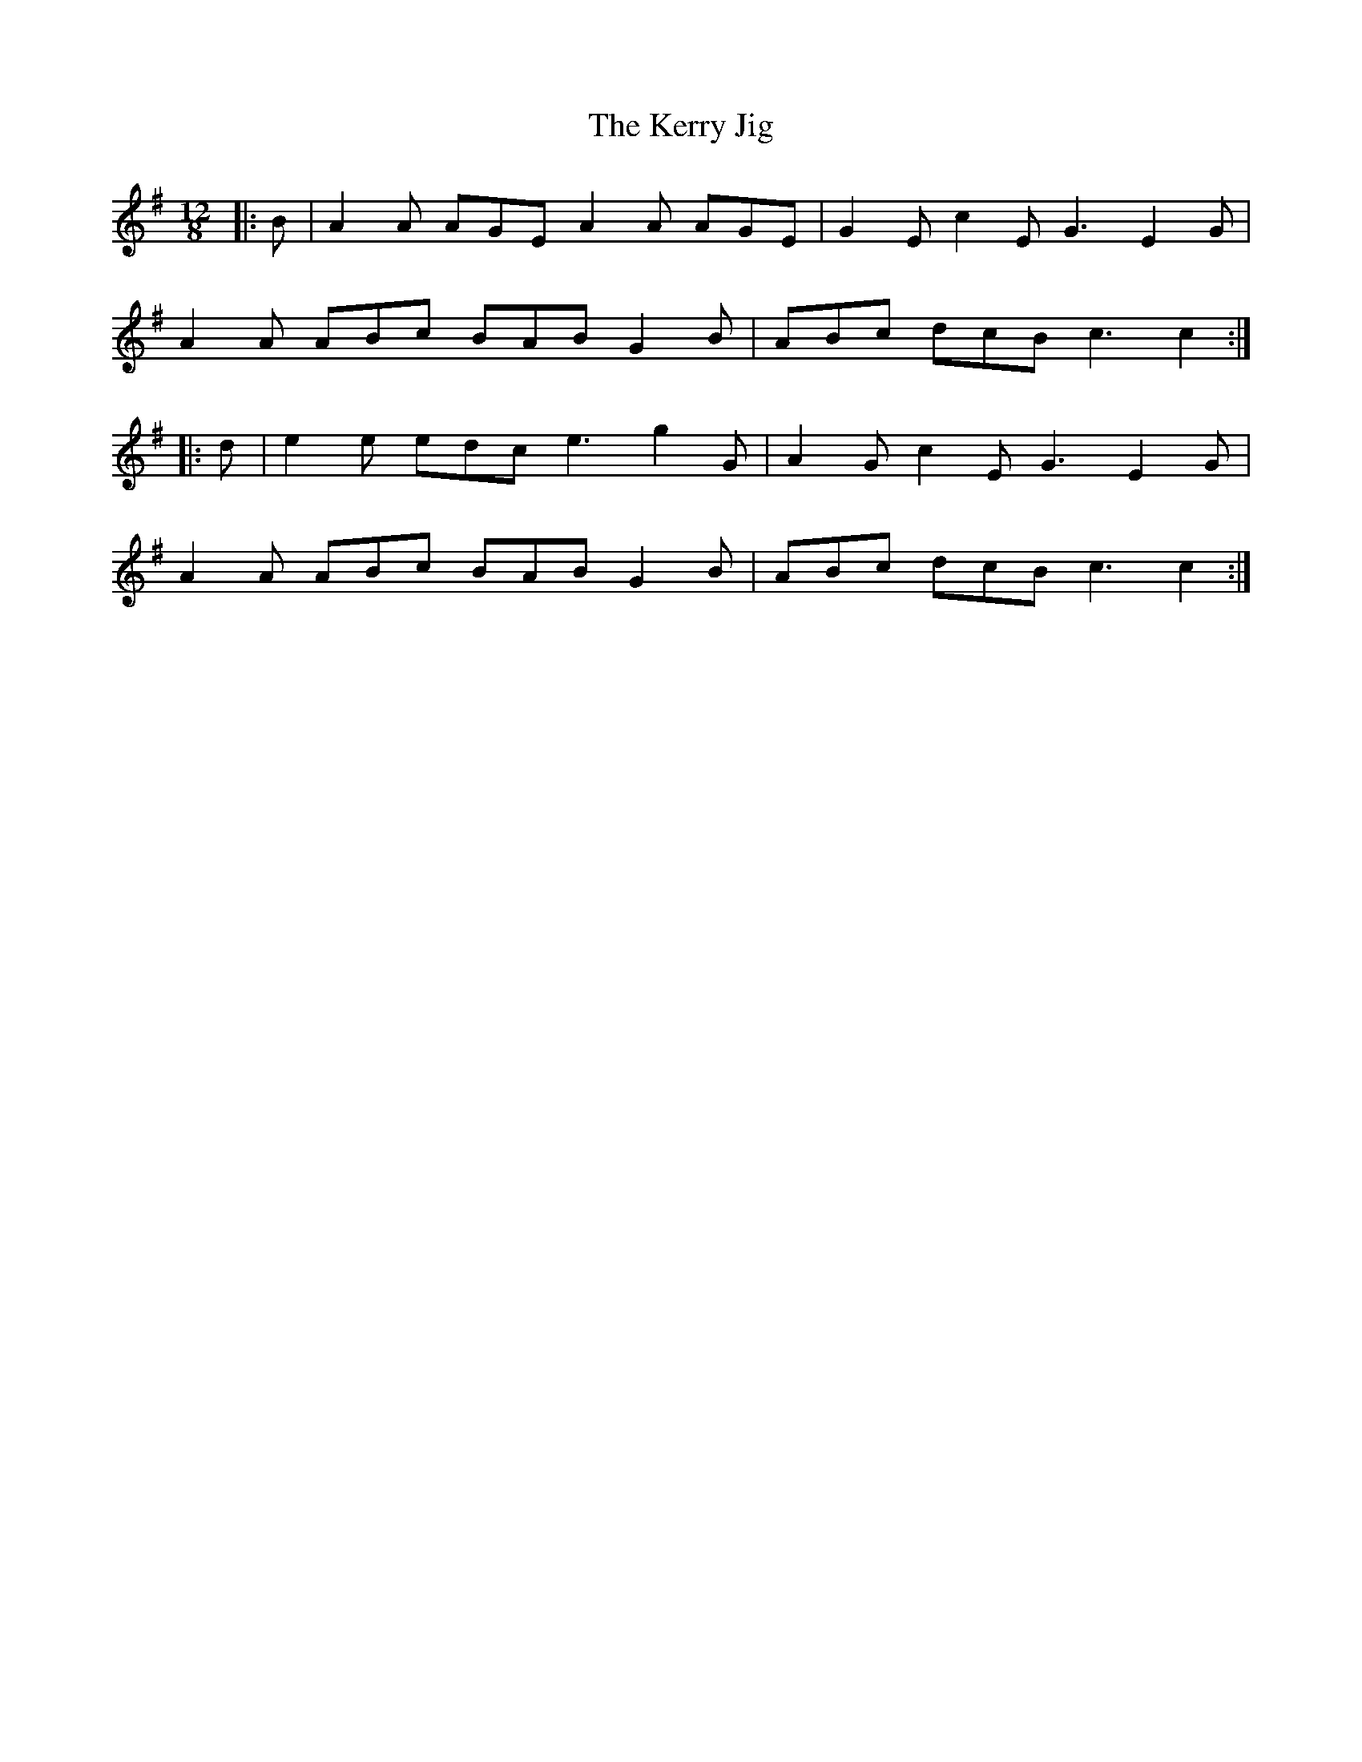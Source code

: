 X: 21361
T: Kerry Jig, The
R: slide
M: 12/8
K: Adorian
|:B|A2 A AGE A2 A AGE|G2 E c2 E G3 E2 G|
A2 A ABc BAB G2 B|ABc dcB c3 c2:|
|:d|e2 e edc e3 g2 G|A2 G c2 E G3 E2 G|
A2 A ABc BAB G2 B|ABc dcB c3 c2:|

